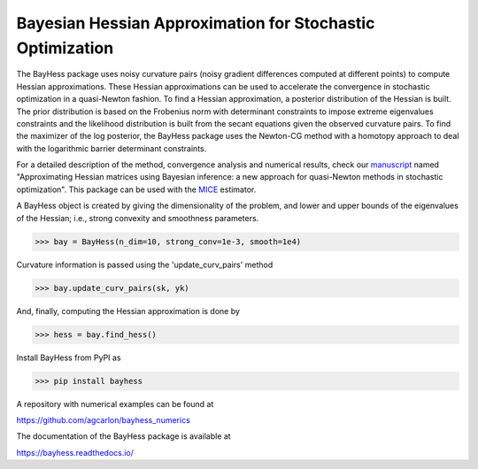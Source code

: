 Bayesian Hessian Approximation for Stochastic Optimization
----------------------------------------------------------

The BayHess package uses noisy curvature pairs (noisy gradient differences computed at different points) to compute Hessian approximations. These Hessian approximations can be used to accelerate the convergence in stochastic optimization in a quasi-Newton fashion. To find a Hessian approximation, a posterior distribution of the Hessian is built. The prior distribution is based on the Frobenius norm with determinant constraints to impose extreme eigenvalues constraints and the likelihood distribution is built from the secant equations given the observed curvature pairs. To find the maximizer of the log posterior, the BayHess package uses the Newton-CG method with a homotopy approach to deal with the logarithmic barrier determinant constraints.

For a detailed description of the method, convergence analysis and numerical results, check our `manuscript`_ named "Approximating Hessian matrices using Bayesian inference: a new approach for quasi-Newton methods in stochastic optimization". This package can be used with the `MICE`_ estimator.

A BayHess object is created by giving the dimensionality of the problem, and lower and upper bounds of the eigenvalues of the Hessian; i.e., strong convexity and smoothness parameters.

>>> bay = BayHess(n_dim=10, strong_conv=1e-3, smooth=1e4)

Curvature information is passed using the 'update_curv_pairs' method

>>> bay.update_curv_pairs(sk, yk)

And, finally, computing the Hessian approximation is done by

>>> hess = bay.find_hess()

Install BayHess from PyPI as

>>> pip install bayhess

A repository with numerical examples can be found at

https://github.com/agcarlon/bayhess_numerics

The documentation of the BayHess package is available at

https://bayhess.readthedocs.io/




.. _manuscript: https://arxiv.org/abs/2208.00441
.. _MICE: https://pypi.org/project/mice/
